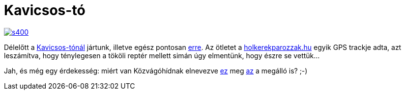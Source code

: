 = Kavicsos-tó

:slug: kavicsos-to
:category: bringa
:tags: hu
:date: 2014-03-30T20:16:42Z
image::https://lh6.googleusercontent.com/-j4If8wlqsag/Uzhdqi4vInI/AAAAAAAAEIY/l_Lojwe5WNY/s400/[align="center",link="http://www.panoramio.com/photo/65262938"]

Délelőtt a http://wikimapia.org/871070/hu/Kavicsos-t%C3%B3[Kavicsos-tónál]
jártunk, illetve egész pontosan
https://maps.google.com/?q=http://vmiklos.hu/gps/2014-03-30.kml[erre]. Az
ötletet a
http://www.holkerekparozzak.hu/budapest/budapest-soroksar-tokoli-repter-kerekpartura[holkerekparozzak.hu]
egyik GPS trackje adta, azt leszámítva, hogy ténylegesen a tököli reptér
mellett simán úgy elmentünk, hogy észre se vettük...

Jah, és még egy érdekesség: miért van Közvágóhídnak elnevezve
https://maps.google.com/maps?q=K%C3%B6zv%C3%A1g%C3%B3h%C3%ADd+%4047.466285,19.077170[ez]
meg
https://maps.google.com/maps?q=K%C3%B6zv%C3%A1g%C3%B3h%C3%ADd+%4047.469095,19.070091[az]
a megálló is? ;-)

// vim: ft=asciidoc
